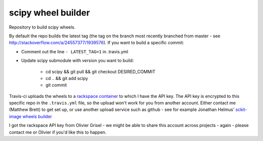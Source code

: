 ###################
scipy wheel builder
###################

Repository to build scipy wheels.

By default the repo builds the latest tag (the tag on the branch most recently
branched from master - see http://stackoverflow.com/a/24557377/1939576). If
you want to build a specific commit:

* Comment out the line ``- LATEST_TAG=1`` in .travis.yml
* Update scipy submodule with version you want to build:

    * cd scipy && git pull && git checkout DESIRED_COMMIT
    * cd .. && git add scipy
    * git commit

Travis-ci uploads the wheels to a `rackspace container
<http://a365fff413fe338398b6-1c8a9b3114517dc5fe17b7c3f8c63a43.r19.cf2.rackcdn.com>`_
to which I have the API key.  The API key is encrypted to this specific repo
in the ``.travis.yml`` file, so the upload won't work for you from another
account.  Either contact me (Matthew Brett) to get set up, or use another
upload service such as github - see for example Jonathan Helmus' `sckit-image
wheels builder <https://github.com/jjhelmus/scikit-image-ci-wheel-builder>`_

I got the rackspace API key from Olivier Grisel - we might be able to share
this account across projects - again - please contact me or Olivier if you'd
like this to happen.
